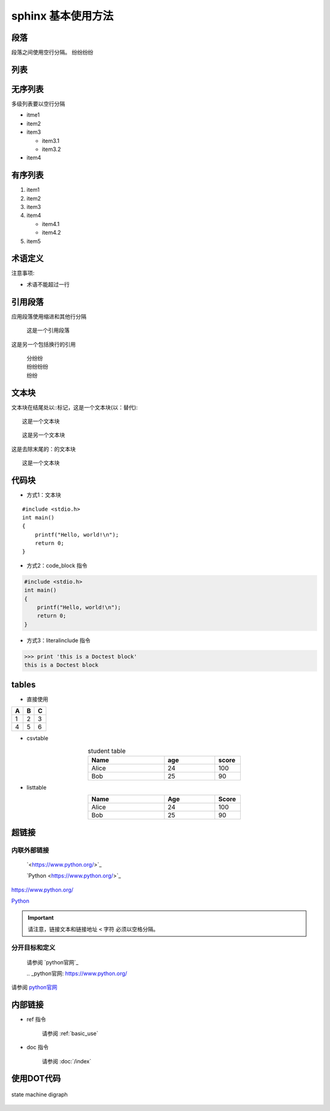 .. _basic_use:

sphinx 基本使用方法
====================

段落
----
段落之间使用空行分隔。
纷纷纷纷

列表
----

无序列表
--------

多级列表要以空行分隔

* itme1
* item2
* item3
  
  * item3.1
  * item3.2

* item4

有序列表
--------
1. item1
2. item2
3. item3
4. item4

   * item4.1
   * item4.2

5. item5

术语定义
--------

注意事项:

* 术语不能超过一行

.. glossary::

   CCR
      恒流调光器.
      
   CST
      高压切换柜.

引用段落
----------

应用段落使用缩进和其他行分隔

    这是一个引用段落


这是另一个包括换行的引用

    | 分纷纷
    | 纷纷纷纷
    | 纷纷

文本块
--------

文本块在结尾处以::标记，这是一个文本块(以：替代)::

    这是一个文本块

::
    
    这是另一个文本块

这是去除末尾的：的文本块 ::

    这是一个文本块


代码块
--------
* 方式1：文本块
  
::

    #include <stdio.h>
    int main()
    {
        printf("Hello, world!\n");
        return 0;
    }

* 方式2：code_block 指令

.. code-block:: c

    #include <stdio.h>
    int main()
    {
        printf("Hello, world!\n");
        return 0;
    }

* 方式3：literalinclude 指令
  
..
    .. highlight:: c
    .. literalinclude:: ../../../application/main.c

>>> print 'this is a Doctest block'
this is a Doctest block

tables
------

* 直接使用
  
=== ===  ===
A   B    C
=== ===  ===
1   2    3
4   5    6
=== ===  ===

* csvtable
  
.. _stu_table:
.. csv-table:: student table
   :header: "Name", "age", "score"
   :widths: 3,2,1
   :align: center
   :width: 50%

    "Alice", 24, 100
    "Bob", 25, 90

* listtable

.. list-table::
   :header-rows: 1
   :widths: 3 2 1
   :align: center
   :width: 50%

   * - Name
     - Age
     - Score
   * - Alice
     - 24
     - 100
   * - Bob
     - 25
     - 90
  
超链接
------

内联外部链接
~~~~~~~~~~~~~

    \`<https://www.python.org/>`_

    \`Python <https://www.python.org/>`_

`<https://www.python.org/>`_

`Python <https://www.python.org/>`_

.. important:: 

    请注意，链接文本和链接地址 ``<`` 字符 必须以空格分隔。

分开目标和定义
~~~~~~~~~~~~~~~~
    请参阅 \`python官网\`_

    \.. _python官网: https://www.python.org/

请参阅 `python官网`_

.. _python官网: https://www.python.org/

内部链接
--------

* ref 指令

    请参阅 :ref:`basic_use`

* doc 指令

    请参阅 :doc:`/index`

使用DOT代码
-----------
.. figure:: _static/images/1.svg
  :alt: state machine
  :align: center

  state machine digraph


.. .. raw:: html
..     <img src="_static/images/1.svg" alt="state machine" align="center" />


.. graphviz::

   digraph G {
       rankdir=LR;
       node [style=rounded, fillcolor=lightblue, color=lightgray];
       Start [ label="Start"];
       Decision [shape=diamond, label="Condition?"];
       Process1 [label="Process 1"];
       Process2 [label="Process 2"];
       Process3 [label="Process 3"];
       End [label="End"];

       Start -> Decision;
       Decision -> Process1 [label="Yes"];
       Process1 -> Process3;
       Decision -> Process2 [label="No"];
       Process3 -> End;
       Process2 -> End;
   }

